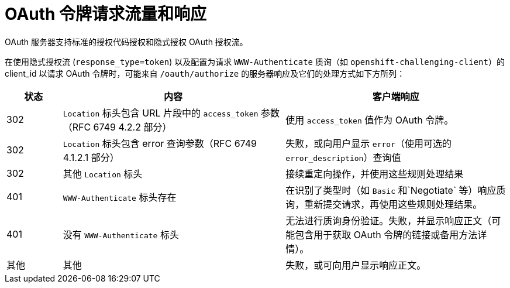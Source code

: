 // Module included in the following assemblies:
//
// * authentication/understanding-internal-oauth.adoc

[id="oauth-token-request-flows_{context}"]
= OAuth 令牌请求流量和响应

OAuth 服务器支持标准的授权代码授权和隐式授权 OAuth 授权流。

在使用隐式授权流 (`response_type=token`) 以及配置为请求 `WWW-Authenticate` 质询（如 `openshift-challenging-client`）的 client_id 以请求 OAuth 令牌时，可能来自 `/oauth/authorize` 的服务器响应及它们的处理方式如下方所列：

[cols="2a,8a,8a",options="header"]
|===
|状态 | 内容                                                                                                                                          | 客户端响应
|302    | `Location` 标头包含 URL 片段中的 `access_token` 参数（RFC 6749 4.2.2 部分） | 使用 `access_token` 值作为 OAuth 令牌。
|302    | `Location` 标头包含 error 查询参数（RFC 6749 4.1.2.1 部分）                  | 失败，或向用户显示 `error`（使用可选的 `error_description`）查询值
|302    | 其他 `Location` 标头                                                                                                                        | 接续重定向操作，并使用这些规则处理结果
|401    | `WWW-Authenticate` 标头存在                                                                                                              | 在识别了类型时（如 `Basic` 和`Negotiate` 等）响应质询，重新提交请求，再使用这些规则处理结果。
|401    | 没有 `WWW-Authenticate` 标头                                                                                                            | 无法进行质询身份验证。失败，并显示响应正文（可能包含用于获取 OAuth 令牌的链接或备用方法详情）。
|其他  | 其他                                                                                                                                            | 失败，或可向用户显示响应正文。
|===
